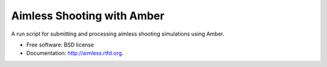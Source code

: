 ===============================
Aimless Shooting with Amber
===============================

A run script for submitting and processing aimless shooting simulations using Amber.

* Free software: BSD license
* Documentation: http://aimless.rtfd.org.